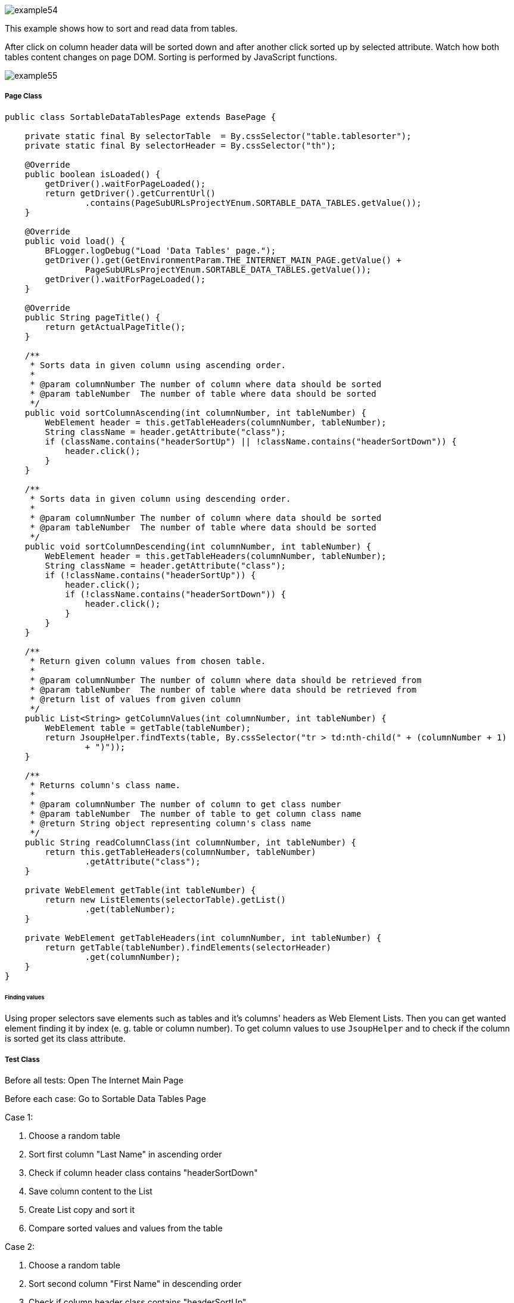 image::images/example54.png[]

This example shows how to sort and read data from tables.

After click on column header data will be sorted down and after another click sorted up by selected attribute. Watch how both tables content changes on page DOM. Sorting is performed by JavaScript functions.

image::images/example55.png[]

===== Page Class

----
public class SortableDataTablesPage extends BasePage {

    private static final By selectorTable  = By.cssSelector("table.tablesorter");
    private static final By selectorHeader = By.cssSelector("th");

    @Override
    public boolean isLoaded() {
        getDriver().waitForPageLoaded();
        return getDriver().getCurrentUrl()
                .contains(PageSubURLsProjectYEnum.SORTABLE_DATA_TABLES.getValue());
    }

    @Override
    public void load() {
        BFLogger.logDebug("Load 'Data Tables' page.");
        getDriver().get(GetEnvironmentParam.THE_INTERNET_MAIN_PAGE.getValue() +
                PageSubURLsProjectYEnum.SORTABLE_DATA_TABLES.getValue());
        getDriver().waitForPageLoaded();
    }

    @Override
    public String pageTitle() {
        return getActualPageTitle();
    }

    /**
     * Sorts data in given column using ascending order.
     *
     * @param columnNumber The number of column where data should be sorted
     * @param tableNumber  The number of table where data should be sorted
     */
    public void sortColumnAscending(int columnNumber, int tableNumber) {
        WebElement header = this.getTableHeaders(columnNumber, tableNumber);
        String className = header.getAttribute("class");
        if (className.contains("headerSortUp") || !className.contains("headerSortDown")) {
            header.click();
        }
    }

    /**
     * Sorts data in given column using descending order.
     *
     * @param columnNumber The number of column where data should be sorted
     * @param tableNumber  The number of table where data should be sorted
     */
    public void sortColumnDescending(int columnNumber, int tableNumber) {
        WebElement header = this.getTableHeaders(columnNumber, tableNumber);
        String className = header.getAttribute("class");
        if (!className.contains("headerSortUp")) {
            header.click();
            if (!className.contains("headerSortDown")) {
                header.click();
            }
        }
    }

    /**
     * Return given column values from chosen table.
     *
     * @param columnNumber The number of column where data should be retrieved from
     * @param tableNumber  The number of table where data should be retrieved from
     * @return list of values from given column
     */
    public List<String> getColumnValues(int columnNumber, int tableNumber) {
        WebElement table = getTable(tableNumber);
        return JsoupHelper.findTexts(table, By.cssSelector("tr > td:nth-child(" + (columnNumber + 1) 
                + ")"));
    }

    /**
     * Returns column's class name.
     *
     * @param columnNumber The number of column to get class number
     * @param tableNumber  The number of table to get column class name
     * @return String object representing column's class name
     */
    public String readColumnClass(int columnNumber, int tableNumber) {
        return this.getTableHeaders(columnNumber, tableNumber)
                .getAttribute("class");
    }

    private WebElement getTable(int tableNumber) {
        return new ListElements(selectorTable).getList()
                .get(tableNumber);
    }

    private WebElement getTableHeaders(int columnNumber, int tableNumber) {
        return getTable(tableNumber).findElements(selectorHeader)
                .get(columnNumber);
    }
}
----

====== Finding values

Using proper selectors save elements such as tables and it's columns' headers as Web Element Lists. Then you can get wanted element finding it by index (e. g. table or column number). To get column values to use `JsoupHelper` and to check if the column is sorted get its class attribute.

===== Test Class

Before all tests: Open The Internet Main Page 

Before each case: Go to Sortable Data Tables Page 

Case 1: 

1. Choose a random table 
2. Sort first column "Last Name" in ascending order 
3. Check if column header class contains "headerSortDown" 
4. Save column content to the List 
5. Create List copy and sort it 
6. Compare sorted values and values from the table 

Case 2: 

1. Choose a random table 
2. Sort second column "First Name" in descending order 
3. Check if column header class contains "headerSortUp" 
4. Save column content to the List 
5. Create List copy and sort it then reverse it 
6. Compare reversed sorted values and values from the table 

----
@Category({ TestsSelenium.class, TestsChrome.class, TestsFirefox.class, TestsIE.class })
public class SortableDataTablesTest extends TheInternetBaseTest {

    private static SortableDataTablesPage sortableDataTablesPage;

    private List<String> actualValues;
    private List<String> expectedValues;

    @BeforeClass
    public static void setUpBeforeClass() {
        logStep("Open the Url http://the-internet.herokuapp.com/");
        theInternetPage = new TheInternetPage();
        theInternetPage.load();

        logStep("Verify if Url http://the-internet.herokuapp.com/ is opened");
        assertTrue("Unable to load The Internet Page", theInternetPage.isLoaded());
    }

    @Override
    public void setUp() {
        logStep("Click subpage link");
        sortableDataTablesPage = theInternetPage.clickSortableDataTablesLink();

        logStep("Verify if subpage is opened");
        assertTrue("Unable to open Sortable Data Tables page", sortableDataTablesPage.isLoaded());
    }

    @Test
    public void shouldLastNameColumnBeOrderedAscendingAfterSort() {
        int columnNumber = 0;
        int tableNumber = new Random().nextInt(2);

        logStep("Sort 'Last Name' column");
        sortableDataTablesPage.sortColumnAscending(columnNumber, tableNumber);
        assertTrue("Unable to set ascending order for 'Last Name' column",
                sortableDataTablesPage.readColumnClass(columnNumber, tableNumber)
                        .contains("headerSortDown"));

        logStep("Verify data order for 'Last Name' column");
        actualValues = sortableDataTablesPage.getColumnValues(columnNumber, tableNumber);
        expectedValues = new ArrayList<String>(actualValues);
        Collections.sort(expectedValues);
        assertEquals("'Last Name' column is not sorted by ascending order",
                expectedValues, actualValues);
    }

    @Test
    public void shouldFirstNameColumnBeOrderedDescendingAfterSort() {
        int columnNumber = 1;
        int tableNumber = new Random().nextInt(2);

        logStep("Sort 'First Name' column");
        sortableDataTablesPage.sortColumnDescending(columnNumber, tableNumber);
        assertTrue("Unable to set descending order for 'First Name' column",
                sortableDataTablesPage.readColumnClass(columnNumber, tableNumber)
                        .contains("headerSortUp"));

        logStep("Verify data order for 'First Name' column");
        actualValues = sortableDataTablesPage.getColumnValues(columnNumber, tableNumber);
        expectedValues = new ArrayList<String>(actualValues);
        Collections.sort(expectedValues);
        Collections.reverse(expectedValues);
        assertEquals("'First Name' column is not sorted by descending order",
                expectedValues, actualValues);
    }
}
----